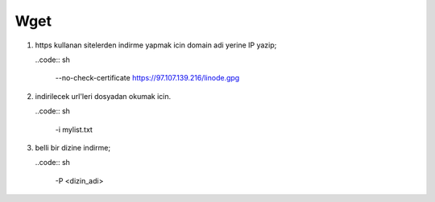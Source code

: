 ========
Wget
========

#. https kullanan sitelerden indirme yapmak icin domain adi yerine IP yazip;

   ..code:: sh

    --no-check-certificate https://97.107.139.216/linode.gpg

#. indirilecek url'leri dosyadan okumak icin.

   ..code:: sh

    -i mylist.txt

#. belli bir dizine indirme;

   ..code:: sh

    -P <dizin_adi>


